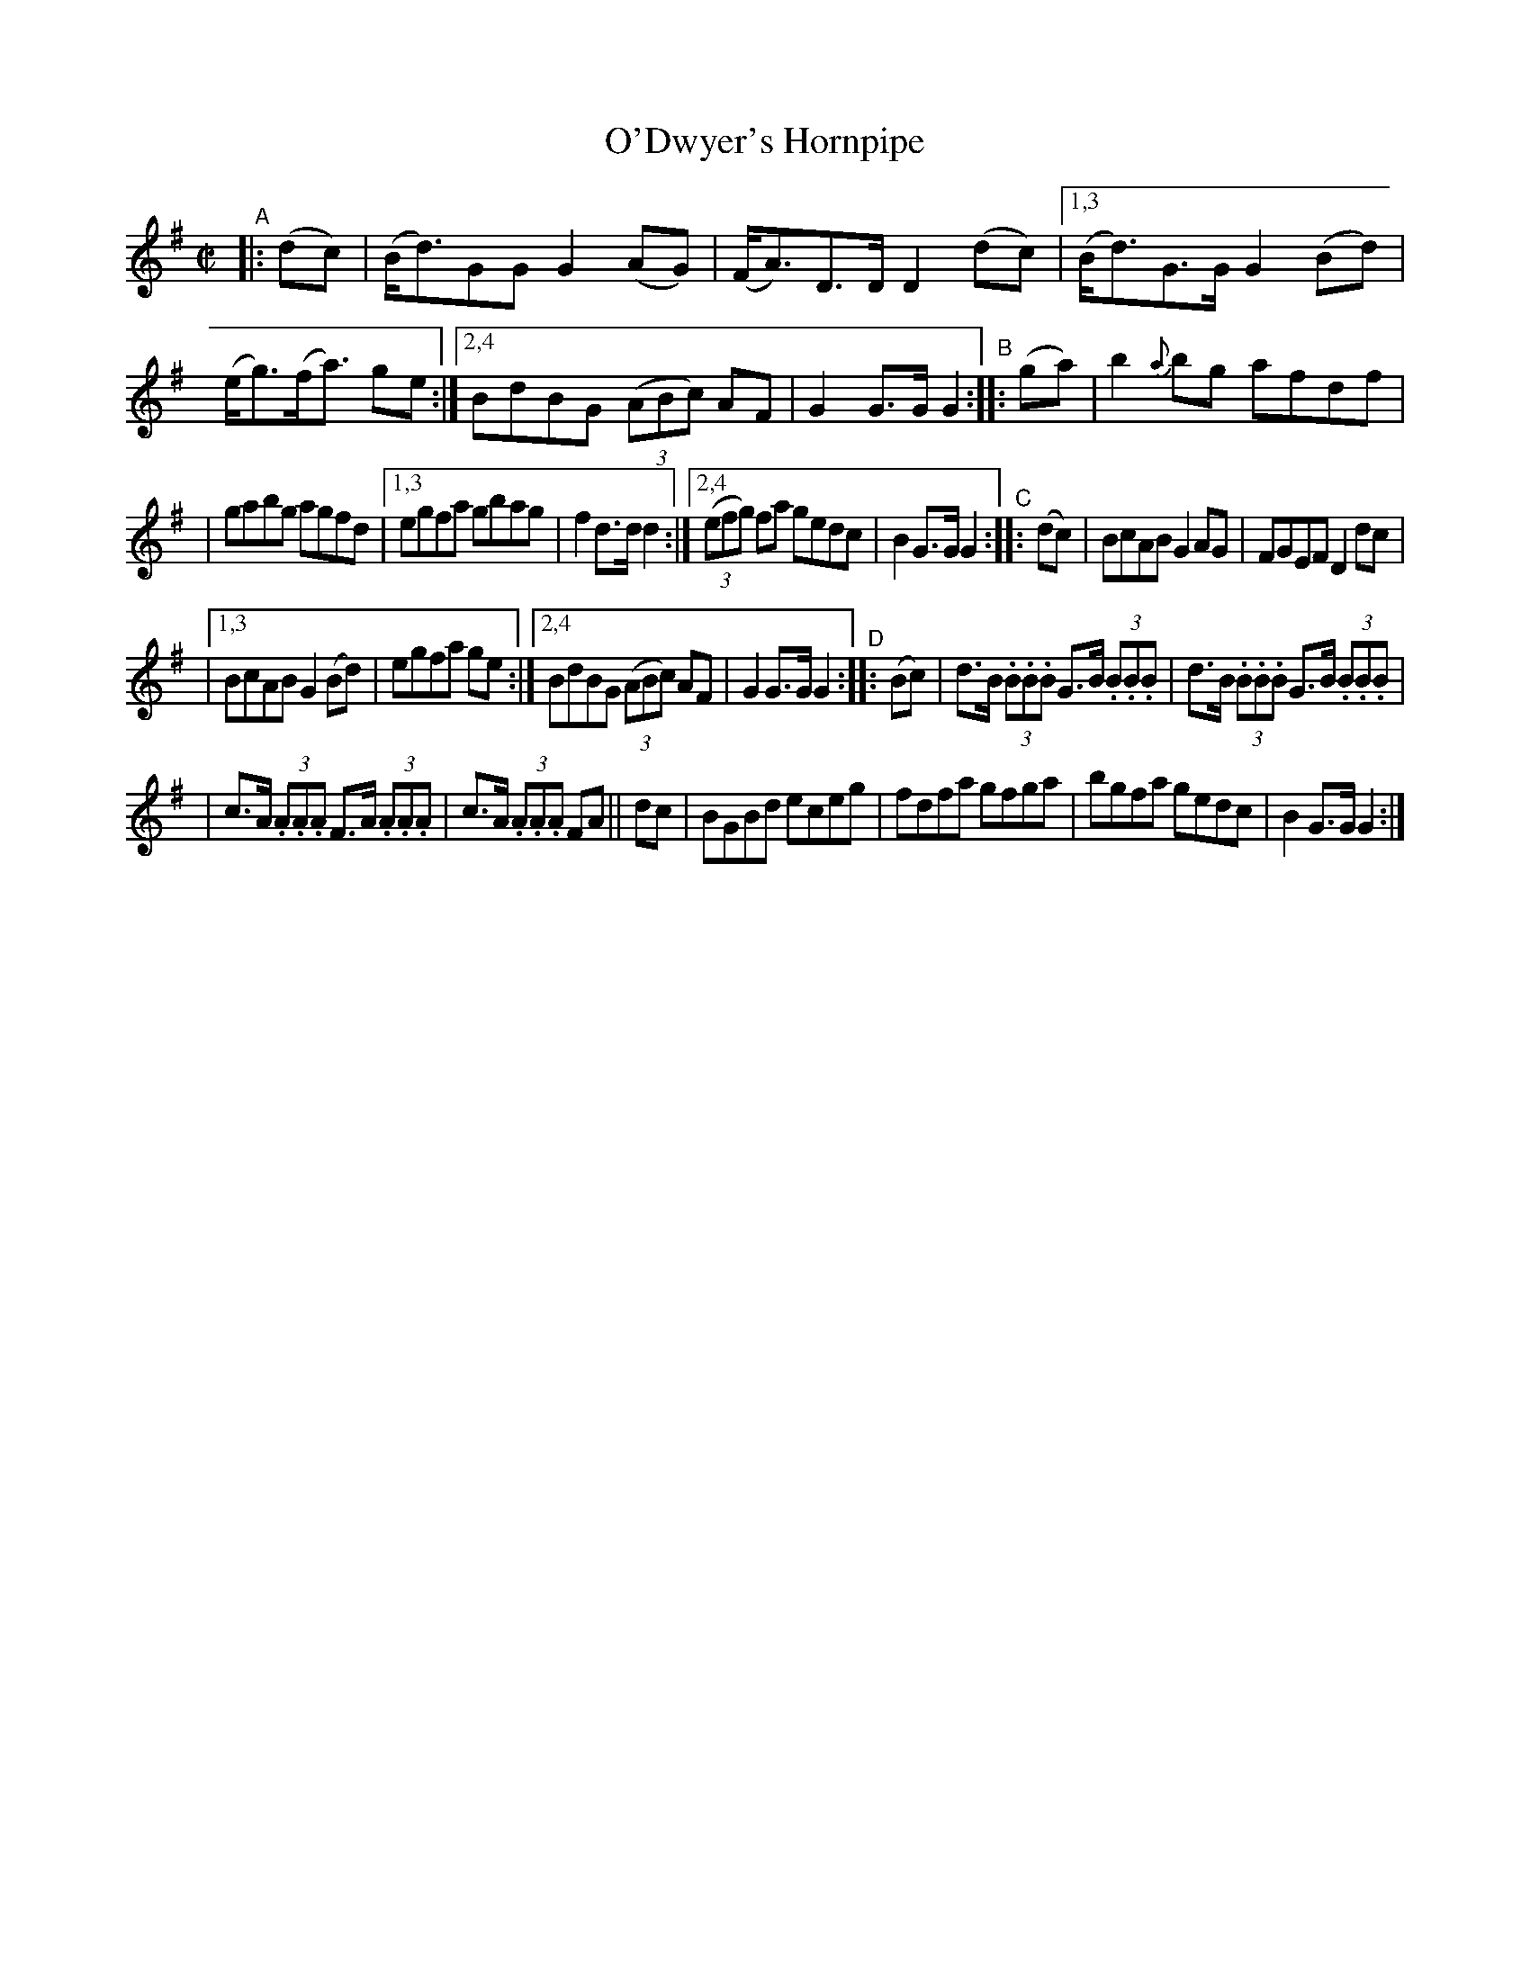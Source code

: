 X: 842
T: O'Dwyer's Hornpipe
R: hornpipe
%S: s:8 b:32(4+4+4+4+4+4+4+4)
B: Francis O'Neill: "The Dance Music of Ireland" (1907) #842
Z: Transcribed by Frank Nordberg - http://www.musicaviva.com
F: http://www.musicaviva.com/abc/tunes/ireland/oneill-1001/0842/oneill-1001-0842-1.abc
M: C|
L: 1/8
K: G
"^A"|: (dc) | (B<d)GG G2(AG) | (F<A)D>D D2(dc) |\
[1,3 (B<d)G>G G2(Bd) | (e<g)(f<a) ge :|\
[2,4 BdBG (3(ABc) AF | G2G>G G2 "^B":: (ga) | b2{a}bg afdf |
| gabg agfd |\
[1,3 egfa gbag | f2d>d d2 :|\
[2,4 (3(efg) fa gedc | B2G>G G2 "^C":: (dc) \
| BcAB G2AG | FGEF D2dc |
|[1,3 BcAB G2(Bd) | egfa ge :|\
[2,4 BdBG (3(ABc) AF | G2G>G G2 "^D":: (Bc) \
| d>B (3.B.B.B G>B (3.B.B.B | d>B (3.B.B.B G>B (3.B.B.B |
| c>A (3.A.A.A F>A (3.A.A.A | c>A (3.A.A.A FA || dc \
| BGBd eceg | fdfa gfga | bgfa gedc | B2G>G G2 :|

